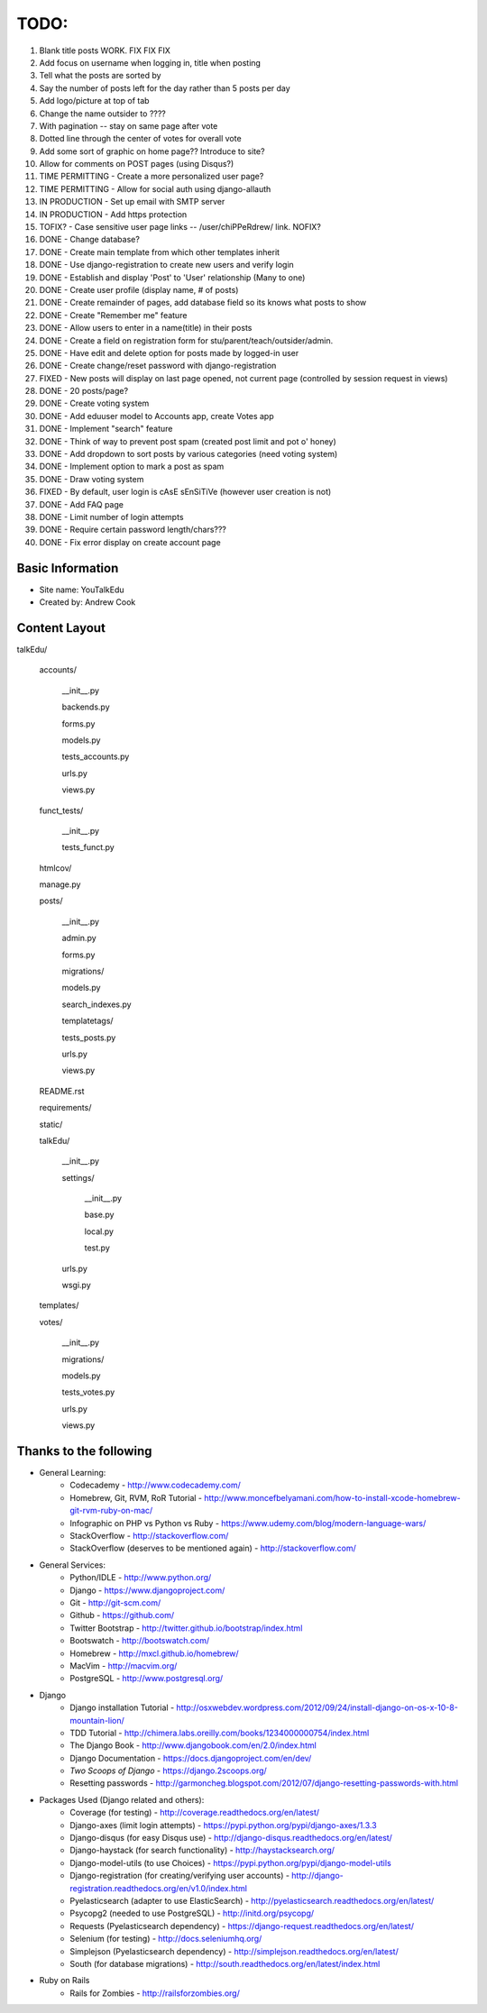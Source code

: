 TODO:
=============
#) Blank title posts WORK. FIX FIX FIX
#) Add focus on username when logging in, title when posting
#) Tell what the posts are sorted by
#) Say the number of posts left for the day rather than 5 posts per day
#) Add logo/picture at top of tab
#) Change the name outsider to ????
#) With pagination -- stay on same page after vote
#) Dotted line through the center of votes for overall vote
#) Add some sort of graphic on home page?? Introduce to site?
#) Allow for comments on POST pages (using Disqus?)
#) TIME PERMITTING - Create a more personalized user page?
#) TIME PERMITTING - Allow for social auth using django-allauth
#) IN PRODUCTION - Set up email with SMTP server
#) IN PRODUCTION - Add https protection
#) TOFIX? - Case sensitive user page links --  /user/chiPPeRdrew/ link. NOFIX?
#) DONE - Change database?
#) DONE - Create main template from which other templates inherit
#) DONE - Use django-registration to create new users and verify login
#) DONE - Establish and display 'Post' to 'User' relationship (Many to one)
#) DONE - Create user profile (display name, # of posts)
#) DONE - Create remainder of pages, add database field so its knows what posts to show
#) DONE - Create "Remember me" feature
#) DONE - Allow users to enter in a name(title) in their posts
#) DONE - Create a field on registration form for stu/parent/teach/outsider/admin.
#) DONE - Have edit and delete option for posts made by logged-in user
#) DONE - Create change/reset password with django-registration
#) FIXED - New posts will display on last page opened, not current page (controlled by session request in views)
#) DONE - 20 posts/page?
#) DONE - Create voting system
#) DONE - Add eduuser model to Accounts app, create Votes app
#) DONE - Implement "search" feature
#) DONE - Think of way to prevent post spam (created post limit and pot o' honey)
#) DONE - Add dropdown to sort posts by various categories (need voting system)
#) DONE - Implement option to mark a post as spam
#) DONE - Draw voting system
#) FIXED - By default, user login is cAsE sEnSiTiVe (however user creation is not)
#) DONE - Add FAQ page
#) DONE - Limit number of login attempts
#) DONE - Require certain password length/chars???
#) DONE - Fix error display on create account page



Basic Information
--------------------

* Site name: YouTalkEdu
* Created by: Andrew Cook


Content Layout
-------------------
talkEdu/

	accounts/
		
		__init__.py

		backends.py

		forms.py

		models.py

		tests_accounts.py

		urls.py

		views.py
		

	funct_tests/

		__init__.py

		tests_funct.py

	htmlcov/

	manage.py

	posts/

		__init__.py

		admin.py

		forms.py

		migrations/

		models.py

		search_indexes.py

		templatetags/

		tests_posts.py

		urls.py

		views.py

	README.rst

	requirements/
	
	static/

	talkEdu/

		__init__.py

		settings/

			__init__.py
			
			base.py

			local.py

			test.py

		urls.py

		wsgi.py

	templates/

	votes/
		
		__init__.py

		migrations/

		models.py

		tests_votes.py

		urls.py

		views.py




Thanks to the following
----------------------------
* General Learning:
	* Codecademy - http://www.codecademy.com/
	* Homebrew, Git, RVM, RoR Tutorial - http://www.moncefbelyamani.com/how-to-install-xcode-homebrew-git-rvm-ruby-on-mac/
	* Infographic on PHP vs Python vs Ruby - https://www.udemy.com/blog/modern-language-wars/
	* StackOverflow - http://stackoverflow.com/
	* StackOverflow (deserves to be mentioned again) - http://stackoverflow.com/

* General Services:
	* Python/IDLE - http://www.python.org/
	* Django - https://www.djangoproject.com/
	* Git - http://git-scm.com/
	* Github - https://github.com/
	* Twitter Bootstrap - http://twitter.github.io/bootstrap/index.html
	* Bootswatch - http://bootswatch.com/
	* Homebrew - http://mxcl.github.io/homebrew/
	* MacVim - http://macvim.org/
	* PostgreSQL - http://www.postgresql.org/

* Django
	* Django installation Tutorial - http://osxwebdev.wordpress.com/2012/09/24/install-django-on-os-x-10-8-mountain-lion/
	* TDD Tutorial - http://chimera.labs.oreilly.com/books/1234000000754/index.html
	* The Django Book - http://www.djangobook.com/en/2.0/index.html
	* Django Documentation - https://docs.djangoproject.com/en/dev/
	* *Two Scoops of Django* - https://django.2scoops.org/
	* Resetting passwords - http://garmoncheg.blogspot.com/2012/07/django-resetting-passwords-with.html

* Packages Used (Django related and others):
	* Coverage (for testing) - http://coverage.readthedocs.org/en/latest/
	* Django-axes (limit login attempts) - https://pypi.python.org/pypi/django-axes/1.3.3
	* Django-disqus (for easy Disqus use) - http://django-disqus.readthedocs.org/en/latest/
	* Django-haystack (for search functionality) - http://haystacksearch.org/
	* Django-model-utils (to use Choices) - https://pypi.python.org/pypi/django-model-utils
	* Django-registration (for creating/verifying user accounts) - http://django-registration.readthedocs.org/en/v1.0/index.html
	* Pyelasticsearch (adapter to use ElasticSearch) - http://pyelasticsearch.readthedocs.org/en/latest/
	* Psycopg2 (needed to use PostgreSQL) - http://initd.org/psycopg/
	* Requests (Pyelasticsearch dependency) - https://django-request.readthedocs.org/en/latest/
	* Selenium (for testing) - http://docs.seleniumhq.org/
	* Simplejson (Pyelasticsearch dependency) - http://simplejson.readthedocs.org/en/latest/
	* South (for database migrations) - http://south.readthedocs.org/en/latest/index.html

* Ruby on Rails
	* Rails for Zombies - http://railsforzombies.org/
